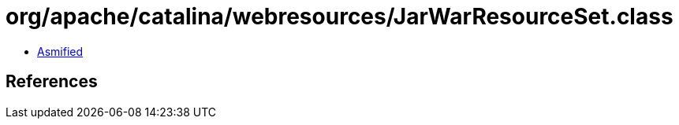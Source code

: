 = org/apache/catalina/webresources/JarWarResourceSet.class

 - link:JarWarResourceSet-asmified.java[Asmified]

== References

